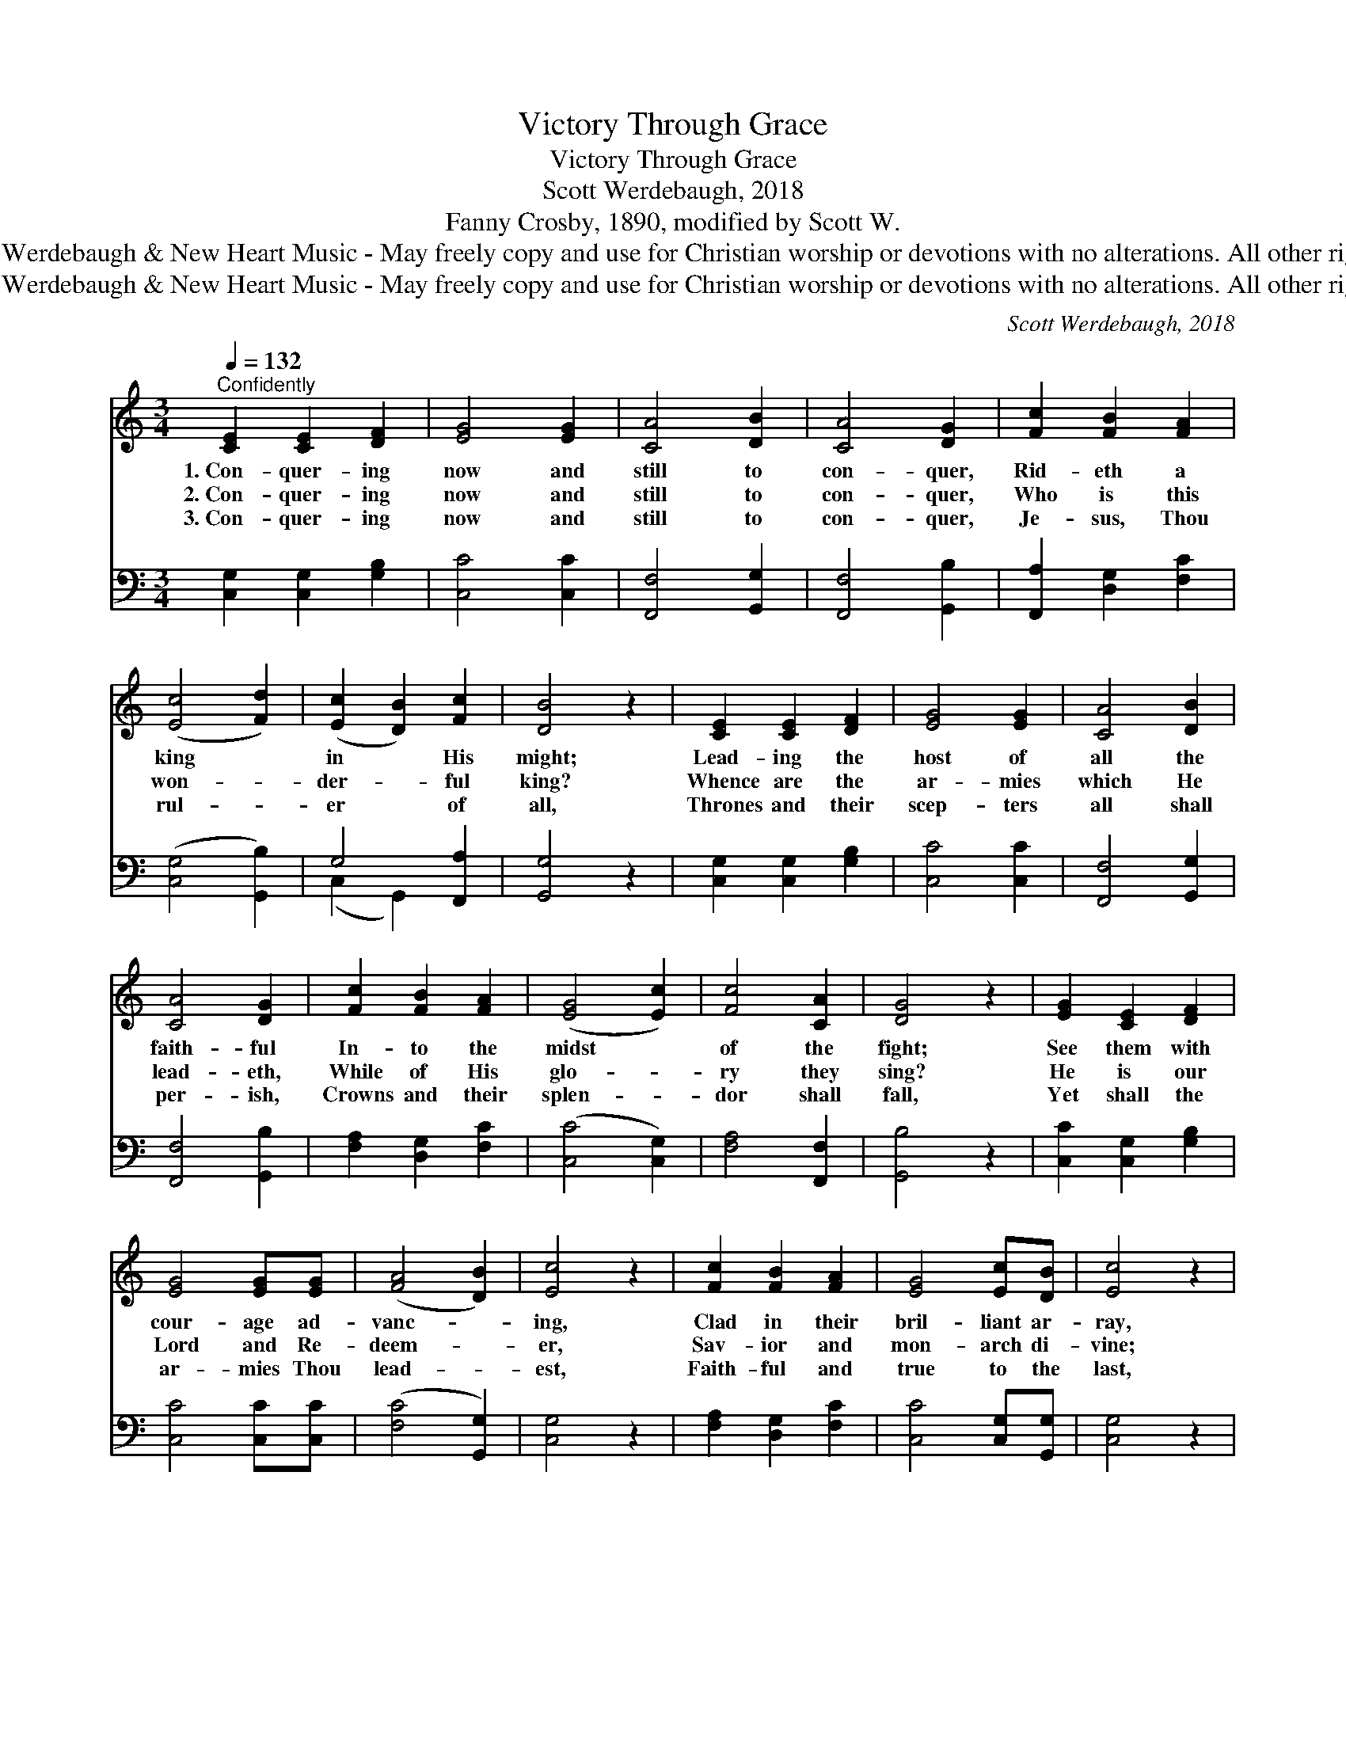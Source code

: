 X:1
T:Victory Through Grace
T:Victory Through Grace
T:Scott Werdebaugh, 2018
T:Fanny Crosby, 1890, modified by Scott W.  
T:© 2018 Scott Werdebaugh &amp; New Heart Music - May freely copy and use for Christian worship or devotions with no alterations. All other rights reserved.
T:© 2018 Scott Werdebaugh &amp; New Heart Music - May freely copy and use for Christian worship or devotions with no alterations. All other rights reserved.
C:Scott Werdebaugh, 2018
Z:© 2018 Scott Werdebaugh & New Heart Music - May freely copy and use for
Z:Christian worship or devotions with no alterations. All other rights reserved.
%%score 1 ( 2 3 )
L:1/8
Q:1/4=132
M:3/4
K:C
V:1 treble 
V:2 bass 
V:3 bass 
V:1
"^Confidently" [CE]2 [CE]2 [DF]2 | [EG]4 [EG]2 | [CA]4 [DB]2 | [CA]4 [DG]2 | [Fc]2 [FB]2 [FA]2 | %5
w: 1.~Con- quer- ing|now and|still to|con- quer,|Rid- eth a|
w: 2.~Con- quer- ing|now and|still to|con- quer,|Who is this|
w: 3.~Con- quer- ing|now and|still to|con- quer,|Je- sus, Thou|
 ([Ec]4 [Fd]2) | ([Ec]2 [DB]2) [Fc]2 | [DB]4 z2 | [CE]2 [CE]2 [DF]2 | [EG]4 [EG]2 | [CA]4 [DB]2 | %11
w: king *|in * His|might;|Lead- ing the|host of|all the|
w: won- *|der- * ful|king?|Whence are the|ar- mies|which He|
w: rul- *|er * of|all,|Thrones and their|scep- ters|all shall|
 [CA]4 [DG]2 | [Fc]2 [FB]2 [FA]2 | ([EG]4 [Ec]2) | [Fc]4 [CA]2 | [DG]4 z2 | [EG]2 [CE]2 [DF]2 | %17
w: faith- ful|In- to the|midst *|of the|fight;|See them with|
w: lead- eth,|While of His|glo- *|ry they|sing?|He is our|
w: per- ish,|Crowns and their|splen- *|dor shall|fall,|Yet shall the|
 [EG]4 [EG][EG] | ([FA]4 [DB]2) | [Ec]4 z2 | [Fc]2 [FB]2 [FA]2 | [EG]4 [Ec][DB] | [Ec]4 z2 | %23
w: cour- age ad-|vanc- *|ing,|Clad in their|bril- liant ar-|ray,|
w: Lord and Re-|deem- *|er,|Sav- ior and|mon- arch di-|vine;|
w: ar- mies Thou|lead- *|est,|Faith- ful and|true to the|last,|
 [EG]2 [CE]2 [DF]2 | [EG]4 [EG]2 | ([CA]4 [DB]2) | [CA]4 [EG]2 | [CA]4 [DB][Ec] | [Fc]4 [Fd][Fd] | %29
w: Shout- ing the|name of|their *|lead- er,|Hear them ex-|ult- ing- ly|
w: They are the|stars that|for- *|ev- er|Bright in His|king- dom shall|
w: Find in Thy|man- sions|e- *|ter- nal|Rest, when their|war- fare is|
 !fermata![Ec]4 z2 ||"^Refrain" [Ec]2 [Ec]2 [DB]2 | [CA]4 [EG][EG] | ([FA]4 [FB][FA]) | [EG]4 z2 | %34
w: say:|||||
w: shine.|Not to the|strong is the|bat- * *|tle,|
w: past.|||||
 [Ec]2 [Ec]2 [DB]2 | [CA]4 [EG][EG] | ([Ec]4 [DB][CA] | [DB]4) z2 | [Ec]2 [Ec]2 [DB]2 | %39
w: |||||
w: Not to the|swift is the|race, * *||Yet to the|
w: |||||
 [CA]4 [EG][EG] | ([FA]4 [DB]2) | [Ec]4 z2 | [Fc]2 [FB]2 [FA]2 | [EG]4 [Ec][Fd] | %44
w: |||||
w: true and the|faith- *|ful|Vic- t’ry is|prom- ised through|
w: |||||
 !fermata![Ec]6"^Play 3 times" :| x8 |] %46
w: ||
w: grace.||
w: ||
V:2
 [C,G,]2 [C,G,]2 [G,B,]2 | [C,C]4 [C,C]2 | [F,,F,]4 [G,,G,]2 | [F,,F,]4 [G,,B,]2 | %4
 [F,,A,]2 [D,G,]2 [F,C]2 | ([C,G,]4 [G,,B,]2) | G,4 [F,,A,]2 | [G,,G,]4 z2 | %8
 [C,G,]2 [C,G,]2 [G,B,]2 | [C,C]4 [C,C]2 | [F,,F,]4 [G,,G,]2 | [F,,F,]4 [G,,B,]2 | %12
 [F,A,]2 [D,G,]2 [F,C]2 | ([C,C]4 [C,G,]2) | [F,A,]4 [F,,F,]2 | [G,,B,]4 z2 | %16
 [C,C]2 [C,G,]2 [G,B,]2 | [C,C]4 [C,C][C,C] | ([F,C]4 [G,,G,]2) | [C,G,]4 z2 | %20
 [F,A,]2 [D,G,]2 [F,C]2 | [C,C]4 [C,G,][G,,G,] | [C,G,]4 z2 | [C,C]2 [C,G,]2 [G,B,]2 | %24
 [C,C]4 [C,C]2 | ([F,,A,]4 [G,,G,]2) | [F,,F,]4 [C,C]2 | [F,,F,]4 [G,,G,][C,G,] | %28
 [F,A,]4 [G,,B,][G,,B,] | !fermata![C,G,]4 z2 || [C,G,]2 [C,G,]2 [G,,G,]2 | [F,,F,]4 [C,C][C,C] | %32
 ([F,C]4 [D,G,][F,C]) | [C,C]4 z2 | [C,G,]2 [C,G,]2 [G,,G,]2 | [F,,F,]4 [C,C][C,C] | %36
 ([C,G,]4 [G,,G,][F,,A,] | [G,,G,]4) z2 | [C,G,]2 [C,G,]2 [G,,G,]2 | [F,,F,]4 [C,C][C,C] | %40
 ([F,C]4 [G,,G,]2) | [C,G,]4 z2 | [F,A,]2 [D,G,]2 [F,C]2 | [C,C]4 [C,G,][G,,B,] | %44
 !fermata![C,G,]6"^Play 3 times" :|[M:4/4][K:bass] x8 |] %46
V:3
 x6 | x6 | x6 | x6 | x6 | x6 | (C,2 G,,2) x2 | x6 | x6 | x6 | x6 | x6 | x6 | x6 | x6 | x6 | x6 | %17
 x6 | x6 | x6 | x6 | x6 | x6 | x6 | x6 | x6 | x6 | x6 | x6 | x6 || x6 | x6 | x6 | x6 | x6 | x6 | %36
 x6 | x6 | x6 | x6 | x6 | x6 | x6 | x6 | x6 :|[M:4/4][K:bass] x8 |] %46

